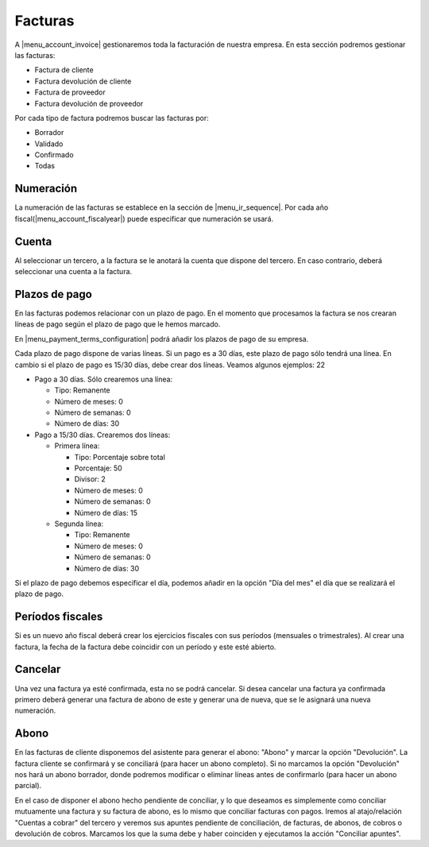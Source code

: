 --------
Facturas
--------

A |menu_account_invoice| gestionaremos toda la facturación de nuestra empresa. En
esta sección podremos gestionar las facturas:

* Factura de cliente
* Factura devolución de cliente
* Factura de proveedor
* Factura devolución de proveedor

Por cada tipo de factura podremos buscar las facturas por:

* Borrador
* Validado
* Confirmado
* Todas

.. inheritref:: account/account_invoice:section:numeracion

Numeración
----------

La numeración de las facturas se establece en la sección de |menu_ir_sequence|.
Por cada año fiscal(|menu_account_fiscalyear|) puede especificar que numeración se
usará.

.. inheritref:: account/account_invoice:section:cuenta

Cuenta
------

Al seleccionar un tercero, a la factura se le anotará la cuenta que dispone del tercero.
En caso contrario, deberá seleccionar una cuenta a la factura.

.. inheritref:: account/account_invoice:section:plazos_de_pago

Plazos de pago
--------------

En las facturas podemos relacionar con un plazo de pago. En el momento que procesamos la factura
se nos crearan líneas de pago según el plazo de pago que le hemos marcado.

En |menu_payment_terms_configuration| podrá añadir los plazos de pago de su empresa.

Cada plazo de pago dispone de varias líneas. Si un pago es a 30 días, este plazo de pago
sólo tendrá una línea. En cambio si el plazo de pago es 15/30 días, debe crear dos
líneas. Veamos algunos ejemplos: 22

* Pago a 30 días. Sólo crearemos una línea:

  * Tipo: Remanente
  * Número de meses: 0
  * Número de semanas: 0
  * Número de días: 30

* Pago a 15/30 días. Crearemos dos líneas:

  * Primera línea:

    * Tipo: Porcentaje sobre total
    * Porcentaje: 50
    * Divisor: 2
    * Número de meses: 0
    * Número de semanas: 0
    * Número de días: 15

  * Segunda línea:

    * Tipo: Remanente
    * Número de meses: 0
    * Número de semanas: 0
    * Número de días: 30

Si el plazo de pago debemos especificar el día, podemos añadir en la opción "Día del mes"
el día que se realizará el plazo de pago.

.. |menu_payment_terms_configuration| tryref:: account_invoice.menu_payment_terms_configuration/complete_name

.. inheritref:: account/account_invoice:section:periodos_fiscales

Períodos fiscales
-----------------

Si es un nuevo año fiscal deberá crear los ejercicios fiscales con sus períodos
(mensuales o trimestrales). Al crear una factura, la fecha de la factura debe coincidir
con un período y este esté abierto.

.. inheritref:: account/account_invoice:section:cancelar

Cancelar
--------

Una vez una factura ya esté confirmada, esta no se podrá cancelar. Si desea cancelar una
factura ya confirmada primero deberá generar una factura de abono de este y generar una
de nueva, que se le asignará una nueva numeración.

.. |menu_account_invoice| tryref:: account_invoice.menu_invoices/complete_name
.. |menu_account_fiscalyear| tryref:: account.menu_fiscalyear_form/complete_name
.. |menu_ir_sequence| tryref:: ir.menu_sequences/complete_name

.. inheritref:: account/account_invoice:section:abono

Abono
-----

En las facturas de cliente disponemos del asistente para generar el abono: "Abono" y marcar la opción
"Devolución". La factura cliente se confirmará y se conciliará (para hacer un abono completo).
Si no marcamos la opción "Devolución" nos hará un abono borrador, donde podremos modificar o eliminar
líneas antes de confirmarlo (para hacer un abono parcial).

En el caso de disponer el abono hecho pendiente de conciliar, y lo que deseamos es simplemente como
conciliar mutuamente una factura y su factura de abono, es lo mismo que conciliar facturas con pagos.
Iremos al atajo/relación "Cuentas a cobrar" del tercero y veremos sus apuntes pendiente de conciliación,
de facturas, de abonos, de cobros o devolución de cobros. Marcamos los que la suma debe y haber coinciden
y ejecutamos la acción "Conciliar apuntes".
